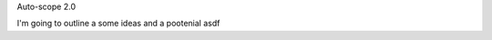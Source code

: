 .. title: Autosciope-2.0
.. slug: autoscope-2
.. date: 2019-03-28 00:00:00 UTC+10:00
.. tags: draft, auto-scope
.. category: 
.. link: 
.. description: 
.. type: text
.. author: Wytamma

Auto-scope 2.0 

I'm going to outline a some ideas and a pootenial asdf 
